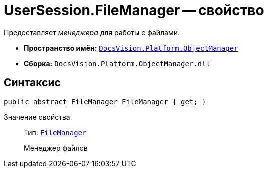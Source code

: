 = UserSession.FileManager -- свойство

Предоставляет _менеджера_ для работы с файлами.

* *Пространство имён:* `xref:api/DocsVision/Platform/ObjectManager/ObjectManager_NS.adoc[DocsVision.Platform.ObjectManager]`
* *Сборка:* `DocsVision.Platform.ObjectManager.dll`

== Синтаксис

[source,csharp]
----
public abstract FileManager FileManager { get; }
----

Значение свойства::
Тип: `xref:api/DocsVision/Platform/ObjectManager/FileManager_CL.adoc[FileManager]`
+
Менеджер файлов
